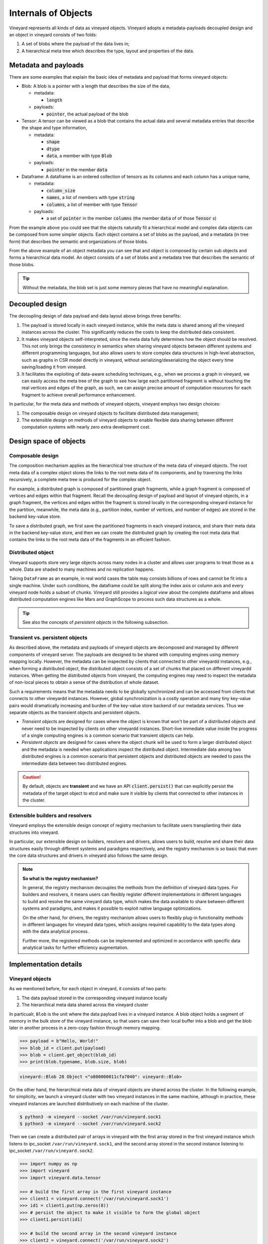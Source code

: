 Internals of Objects
====================

Vineyard represents all kinds of data as vineyard objects. Vineyard adopts a
metadata-payloads decoupled design and an object in vineyard consists of two folds:

1.  A set of blobs where the payload of the data lives in;
2.  A hierarchical meta tree which describes the type, layout and properties of the data.

.. _metadata-and-payloads:

Metadata and payloads
---------------------

There are some examples that explain the basic idea of metadata and payload that
forms vineyard objects:

- Blob: A blob is a pointer with a length that describes the size of the data,

  - metadata:

    - :code:`length`

  - payloads:

    - :code:`pointer`, the actual payload of the blob

- Tensor: A tensor can be viewed as a blob that contains the actual data and several
  metadata entries that describe the shape and type information,

  - metadata:

    - :code:`shape`
    - :code:`dtype`
    - :code:`data`, a member with type :code:`Blob`

  - payloads:

    - :code:`pointer` in the member :code:`data`

- Dataframe: A dataframe is an ordered collection of tensors as its columns and each
  column has a unique name,

  - metadata:

    - :code:`column_size`
    - :code:`names`, a list of members with type :code:`string`
    - :code:`columns`, a list of member with type :code:`Tensor`

  - payloads:

    - a set of :code:`pointer` in the member :code:`columns` (the member :code:`data` of
      of those :code:`Tensor` s)

From the example above you could see that the objects naturally fit a hierarchical
model and complex data objects can be composed from some simpler objects. Each object
contains a set of blobs as the payload, and a metadata (in tree form) that describes
the semantic and organizations of those blobs.

.. code:: json
   :caption: An example for the object metadata: a dataframe with two columns where each
             column is a tensor.

    {
        "__values_-key-0": "1",
        "__values_-key-1": "\"a\"",
        "__values_-size": 2,
        "__values_-value-0": {
            "buffer_": {
                "id": "o800527ecdf05cff9",
                "instance_id": 39,
                "length": 0,
                "nbytes": 0,
                "transient": true,
                "typename": "vineyard::Blob"
            },
            "id": "o000527ecdffd95c4",
            "instance_id": 39,
            "nbytes": 400,
            "partition_index_": "[]",
            "shape_": "[100]",
            "signature": 1451273207424436,
            "transient": false,
            "typename": "vineyard::Tensor<float>",
            "value_type_": "float"
        },
        "__values_-value-1": {
            "buffer_": {
                "id": "o800527ecdeaf1015",
                "instance_id": 39,
                "length": 0,
                "nbytes": 0,
                "transient": true,
                "typename": "vineyard::Blob"
            },
            "id": "o000527ece12e4f0a",
            "instance_id": 39,
            "nbytes": 800,
            "partition_index_": "[]",
            "shape_": "[100]",
            "signature": 1451273227452968,
            "transient": false,
            "typename": "vineyard::Tensor<double>",
            "value_type_": "double"
        },
        "columns_": "[\"a\",1]",
        "id": "o000527ece15d374c",
        "instance_id": 39,
        "nbytes": 1200,
        "partition_index_column_": 0,
        "partition_index_row_": 0,
        "row_batch_index_": 0,
        "signature": 1451273231074538,
        "transient": false,
        "typename": "vineyard::DataFrame"
    }

From the above example of an object metadata you can see that and object is composed
by certain sub objects and forms a hierarchical data model. An object consists of
a set of blobs and a metadata tree that describes the semantic of those blobs.

.. tip::

    Without the metadata, the blob set is just some memory pieces that have no
    meaningful explanation.

Decoupled design
----------------

The decoupling design of data payload and data layout above brings three benefits:

1. The payload is stored locally in each vineyard instance, while the meta data is shared
   among all the vineyard instances across the cluster. This significantly reduces the costs
   to keep the distributed data consistent.

2. It makes vineyard objects self-interpreted, since the meta data fully determines how
   the object should be resolved. This not only brings the consistency in semantics when
   sharing vineyard objects between different systems and different programming languages,
   but also allows users to store complex data structures in high-level abstraction, such
   as graphs in CSR model directly in vineyard, without serializing/deserializing
   the object every time saving/loading it from vineyard.

3. It facilitates the exploiting of data-aware scheduling techniques, e.g., when we process
   a graph in vineyard, we can easily access the meta tree of the graph to see how large each
   partitioned fragment is without touching the real vertices and edges of the graph, as such,
   we can assign precise amount of computation resources for each fragment to achieve overall
   performance enhancement.

In particular, for the meta data and methods of vineyard objects, vineyard employs two
design choices:

1. The composable design on vineyard objects to
   facilitate distributed data management;

2. The extensible design on methods of vineyard objects to enable flexible data sharing
   between different computation systems with nearly zero extra development cost.

Design space of objects
-----------------------

Composable design
^^^^^^^^^^^^^^^^^

The composition mechanism applies as the hierarchical tree structure
of the meta data of vineyard objects. The root meta data of a complex object
stores the links to the root meta data of its components, and by traversing the
links recursively, a complete meta tree is produced for the complex object.

For example, a distributed graph is composed of partitioned graph fragments, while
a graph fragment is composed of vertices and edges within that fragment. Recall
the decoupling design of payload and layout of vineyard objects, in a graph fragment,
the vertices and edges within the fragment is stored locally in the corresponding
vineyard instance for the partition, meanwhile, the meta data (e.g., partition index,
number of vertices, and number of edges) are stored in the backend key-value store.

To save a distributed graph, we first save the partitioned fragments in each
vineyard instance, and share their meta data in the backend key-value store, and
then we can create the distributed graph by creating the root meta data that
contains the links to the root meta data of the fragments in an efficient fashion.

Distributed object
^^^^^^^^^^^^^^^^^^

Vineyard supports store very large objects across many nodes in a cluster and allows
user programs to treat those as a whole. Data are shaded to many machines and no
replication happens.

Taking ``DataFrame`` as an example, in real world cases the table may consists
billions of rows and cannot be fit into a single machine. Under such conditions,
the dataframe could be split along the index axis or column axis and every vineyard
node holds a subset of chunks. Vineyard still provides a *logical view* about the
complete dataframe and allows distributed computation engines like Mars and GraphScope
to process such data structures as a whole.

.. tip::

    See also the concepts of *persistent objects* in the following subsection.

Transient vs. persistent objects
^^^^^^^^^^^^^^^^^^^^^^^^^^^^^^^^

As described above, the metadata and payloads of vineyard objects are decomposed
and managed by different components of vineyard server. The payloads are designed
to be shared with computing engines using memory mapping locally. However, the
metadata can be inspected by clients that connected to other vineyardd instances,
e.g., when forming a distributed object, the distributed object consists of a set
of chunks that placed on different vineyardd instances. When getting the distributed
objects from vineyard, the computing engines may need to inspect the metadata of
non-local pieces to obtain a sense of the distribution of whole dataset.

Such a requirements means that the metadata needs to be globally synchronized and
can be accessed from clients that connects to other vineyardd instances. However,
global synchronization is a costly operation and many tiny key-value pairs would
dramatically increasing and burden of the key-value store backend of our metadata
services. Thus we separate objects as the transient objects and persistent objects.

- *Transient objects* are designed for cases where the object is known that won't
  be part of a distributed objects and never need to be inspected by clients on
  other vineyardd instances. Short-live immediate value inside the progress of a
  single computing engines is a common scenario that transient objects can help.

- *Persistent objects* are designed for cases where the object chunk will be used
  to form a larger distributed object and the metadata is needed when applications
  inspect the distributed object. Intermediate data among two distributed engines
  is a common scenario that persistent objects and distributed objects are needed
  to pass the intermediate data between two distributed engines.

.. caution::

    By default, objects are **transient** and we have an API :code:`client.persist()`
    that can explicitly persist the metadata of the target object to etcd and make
    sure it visible by clients that connected to other instances in the cluster.

Extensible builders and resolvers
^^^^^^^^^^^^^^^^^^^^^^^^^^^^^^^^^

Vineyard employs the extensible design concept of registry mechanism
to facilitate users transplanting their data structures into vineyard.

In particular, our extensible design on builders, resolvers and drivers,
allows users to build, resolve and share their data structures easily
through different systems and paradigms respectively, and the registry
mechanism is so basic that even the core data structures and drivers in
vineyard also follows the same design.

.. note::

    **So what is the registry mechanism?**

    In general, the registry mechanism decouples the methods from the definition
    of vineyard data types. For builders and resolvers, it means users can
    flexibly register different implementations in different languages
    to build and resolve the same vineyard data type, which makes the data
    available to share between different systems and paradigms, and makes
    it possible to exploit native language optimizations.

    On the other hand, for drivers, the registry mechanism allows users
    to flexibly plug-in functionality methods in different languages for
    vineyard data types, which assigns required capability to the data types
    along with the data analytical process.

    Further more, the registered methods can be implemented and optimized
    in accordance with specific data analytical tasks for further efficiency
    augmentation.

Implementation details
----------------------

Vineyard objects
^^^^^^^^^^^^^^^^

As we mentioned before, for each object in vineyard, it consists of two
parts:

1. The data payload stored in the corresponding vineyard instance locally
2. The hierarchical meta data shared across the vineyard cluster

In particualr, ``Blob`` is the unit where the data payload lives in a vineyard
instance.
A blob object holds a segment of memory in the bulk store of the vineyard
instance, so that users can save their local buffer into a blob and
get the blob later in another process in a zero-copy fashion through
memory mapping.

.. code:: python

    >>> payload = b"Hello, World!"
    >>> blob_id = client.put(payload)
    >>> blob = client.get_object(blob_id)
    >>> print(blob.typename, blob.size, blob)

.. code:: console

    vineyard::Blob 28 Object <"o800000011cfa7040": vineyard::Blob>

On the other hand, the hierarchical meta data of vineyard objects are
shared across the cluster. In the following example, for simplicity,
we launch a vineyard cluster with
two vineyard instances in the same machine, although in practice,
these vineyard instances are launched distributively on each machine of the cluster.

.. code:: console

    $ python3 -m vineyard --socket /var/run/vineyard.sock1
    $ python3 -m vineyard --socket /var/run/vineyard.sock2

Then we can create a distributed pair of arrays in vineyard with the
first array stored in the first vineyard instance which listens to ipc_socket
``/var/run/vineyard.sock1``, and the second array stored in the second instance
listening to ipc_socket ``/var/run/vineyard.sock2``.

.. code:: python

    >>> import numpy as np
    >>> import vineyard
    >>> import vineyard.data.tensor

    >>> # build the first array in the first vineyard instance
    >>> client1 = vineyard.connect('/var/run/vineyard.sock1')
    >>> id1 = client1.put(np.zeros(8))
    >>> # persist the object to make it visible to form the global object
    >>> client1.persist(id1)

    >>> # build the second array in the second vineyard instance
    >>> client2 = vineyard.connect('/var/run/vineyard.sock2')
    >>> id2 = client2.put(np.ones(4))
    >>> # persist the object to make it visible to form the global object
    >>> client2.persist(id2)

    >>> # build the pair from client1
    >>> obj1 = client1.get_object(id1)
    >>> obj2 = client2.get_object(id2)
    >>> id_pair = client1.put((obj1, obj2))

    >>> # get the pair object from client2
    >>> obj_pair = client2.get_object(id_pair)
    >>> print(obj_pair.first.typename, obj_pair.first.size(), obj_pair.second.size())

.. code:: console

    vineyard::Array 8 4

.. code:: console

    >>> # get the pair value from client2
    >>> value_pair = client2.get(id_pair)
    >>> print(value_pair)

.. code:: console

    (None, [1, 1, 1, 1])

Here we can get the meta data of the pair object from ``client2``
though ``client1`` created it, but we can't get the payload of the
first element of the pair from ``client2``, since it is stored locally
in the first vineyard instance.

.. _divein-builder-resolver:

Builder and resolver
^^^^^^^^^^^^^^^^^^^^

As we shown above, vineyard allows users to register builders/resolvers to build/resolve
vineyard objects from/to the data types in the client side based on the computation
requirements.

Suppose ``pyarrow`` types are employed in the context, then we can define the builder and
resolver between ``vineyard::NumericArray`` and ``pyarrow.NumericArray`` as follows:

.. code:: python

    >>> def numeric_array_builder(client, array, builder):
    >>>     meta = ObjectMeta()
    >>>     meta['typename'] = 'vineyard::NumericArray<%s>' % array.type
    >>>     meta['length_'] = len(array)
    >>>     meta['null_count_'] = array.null_count
    >>>     meta['offset_'] = array.offset
    >>>
    >>>     null_bitmap = buffer_builder(client, array.buffers()[0], builder)
    >>>     buffer = buffer_builder(client, array.buffers()[1], builder)
    >>>
    >>>     meta.add_member('buffer_', buffer)
    >>>     meta.add_member('null_bitmap_', null_bitmap)
    >>>     meta['nbytes'] = array.nbytes
    >>>     return client.create_metadata(meta)

    >>> def numeric_array_resolver(obj):
    >>>     meta = obj.meta
    >>>     typename = obj.typename
    >>>     value_type = normalize_dtype(re.match(r'vineyard::NumericArray<([^>]+)>', typename).groups()[0])
    >>>     dtype = pa.from_numpy_dtype(value_type)
    >>>     buffer = as_arrow_buffer(obj.member('buffer_'))
    >>>     null_bitmap = as_arrow_buffer(obj.member('null_bitmap_'))
    >>>     length = int(meta['length_'])
    >>>     null_count = int(meta['null_count_'])
    >>>     offset = int(meta['offset_'])
    >>>     return pa.lib.Array.from_buffers(dtype, length, [null_bitmap, buffer], null_count, offset)

Finally, we register the builder and resolver for automatic building and resolving:

.. code:: python

    >>> builder_ctx.register(pa.NumericArray, numeric_array_builder)
    >>> resolver_ctx.register('vineyard::NumericArray', numeric_array_resolver)

There are cases where we have more than one resolvers or builders for a certain type,
e.g., the :code:`vineyard::Tensor` object can be resolved as :code:`numpy.ndarray` or
:code:`xgboost::DMatrix`. We could have

.. code:: python

    def numpy_resolver(obj):
        ...

    default_resolver_context.register('vineyard::Tensor', numpy_resolver)

and

.. code:: python

    def xgboost_resolver(obj):
        ...

    default_resolver_context.register('vineyard::Tensor', xgboost_resolver)

at the same time. The stackable :code:`resolver_context` could help there,

.. code:: python

    with resolver_context({'vineyard::Tensor', xgboost_resolver}):
        ...

Assuming the default context resolves :code:`vineyard::Tensor` to :code:`numpy.ndarray`,
inside the :code:`with resolver_context` the :code:`vineyard::Tensor` will be resolved
to :code:`xgboost::DMatrix`, and after exiting the context the global environment
will be restored back as default.

The :code:`with resolver_context` is nestable as well.
